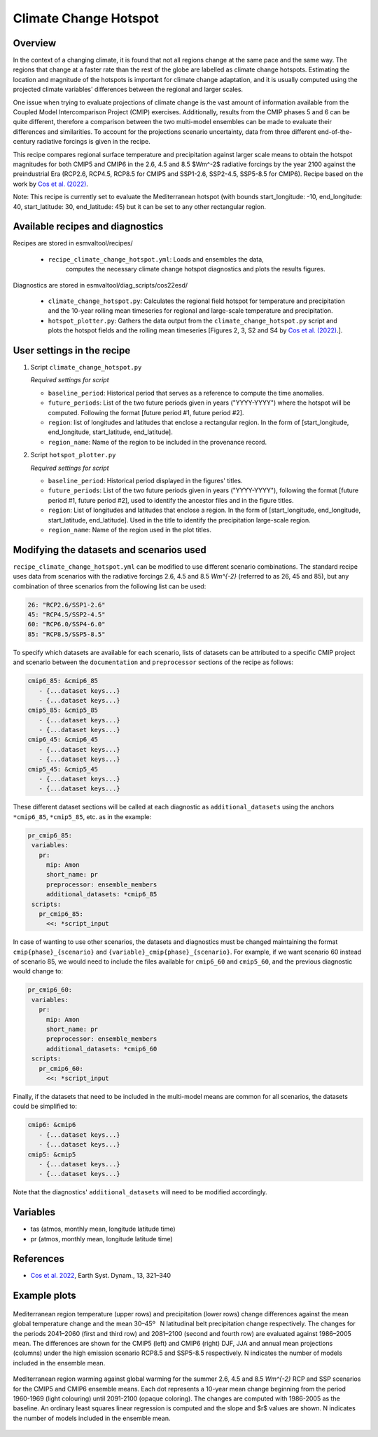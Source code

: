.. _recipe_climate_change_hotspot.rst:

Climate Change Hotspot
======================

Overview
--------

In the context of a changing climate, it is found that
not all regions change at the same pace and the same
way. The regions that change at a faster rate than the rest
of the globe are labelled as climate change hotspots. Estimating
the location and magnitude of the hotspots is important
for climate change adaptation, and it is usually computed using
the projected climate variables' differences between the regional
and larger scales.

One issue when trying to evaluate projections of climate change
is the vast amount of information available from the Coupled
Model Intercomparison Project (CMIP) exercises. Additionally,
results from the CMIP phases 5 and 6 can be quite different,
therefore a comparison between the two multi-model ensembles
can be made to evaluate their differences and similarities. To
account for the projections scenario uncertainty, data from
three different end-of-the-century radiative forcings is given
in the recipe.

This recipe compares regional surface temperature and precipitation
against larger scale means to obtain the hotspot magnitudes for both
CMIP5 and CMIP6 in the 2.6, 4.5 and 8.5 $Wm^-2$ radiative forcings
by the year 2100 against the preindustrial Era
(RCP2.6, RCP4.5, RCP8.5 for CMIP5 and SSP1-2.6, SSP2-4.5, SSP5-8.5 for CMIP6).
Recipe based on the work by `Cos et al. (2022) <https://doi.org/10.5194/esd-13-321-2022>`_.

Note: This recipe is currently set to evaluate the Mediterranean
hotspot (with bounds start_longitude: -10, end_longitude: 40, start_latitude: 30, end_latitude: 45) but it can be set to any other rectangular region.

Available recipes and diagnostics
---------------------------------

Recipes are stored in esmvaltool/recipes/

    * ``recipe_climate_change_hotspot.yml``: Loads and ensembles the data,
       computes the necessary climate change hotspot diagnostics
       and plots the results figures.

Diagnostics are stored in esmvaltool/diag_scripts/cos22esd/

    * ``climate_change_hotspot.py``: Calculates the regional field hotspot
      for temperature and precipitation and the 10-year rolling mean
      timeseries for regional and large-scale temperature and precipitation.

    * ``hotspot_plotter.py``: Gathers the data output from the
      ``climate_change_hotspot.py`` script and plots the hotspot fields and
      the rolling mean timeseries [Figures 2, 3, S2 and S4 by
      `Cos et al. (2022) <https://doi.org/10.5194/esd-13-321-2022>`_.].

User settings in the recipe
---------------------------

#. Script ``climate_change_hotspot.py``

   *Required settings for script*

   * ``baseline_period``: Historical period that serves as a reference to compute the time anomalies.

   * ``future_periods``: List of the two future periods given in years ("YYYY-YYYY") where the hotspot will be computed.
     Following the format [future period #1, future period #2].

   * ``region``: list of longitudes and latitudes that enclose a rectangular region.
     In the form of [start_longitude, end_longitude, start_latitude, end_latitude].

   * ``region_name``: Name of the region to be included in the provenance record.


#. Script ``hotspot_plotter.py``

   *Required settings for script*

   * ``baseline_period``: Historical period displayed in the figures' titles.

   * ``future_periods``: List of the two future periods given in years ("YYYY-YYYY"), following
     the format [future period #1, future period #2], used to identify the
     ancestor files and in the figure titles.

   * ``region``: List of longitudes and latitudes that enclose a region.
     In the form of [start_longitude, end_longitude, start_latitude, end_latitude].
     Used in the title to identify the precipitation large-scale region.

   * ``region_name``: Name of the region used in the plot titles.


Modifying the datasets and scenarios used
-----------------------------------------

``recipe_climate_change_hotspot.yml`` can be modified to use different scenario combinations.
The standard recipe uses data from scenarios with the radiative forcings 2.6, 4.5 and 8.5 `Wm^{-2}` (referred to as 26, 45 and 85),
but any combination of three scenarios from the following list can be used:

.. code-block:: yaml

   26: "RCP2.6/SSP1-2.6"
   45: "RCP4.5/SSP2-4.5"
   60: "RCP6.0/SSP4-6.0"
   85: "RCP8.5/SSP5-8.5"

To specify which datasets are available for each scenario, lists of datasets can be attributed to a
specific CMIP project and scenario between the ``documentation``
and ``preprocessor`` sections of the recipe as follows:

.. code-block:: yaml

   cmip6_85: &cmip6_85
      - {...dataset keys...}
      - {...dataset keys...}
   cmip5_85: &cmip5_85
      - {...dataset keys...}
      - {...dataset keys...}
   cmip6_45: &cmip6_45
      - {...dataset keys...}
      - {...dataset keys...}
   cmip5_45: &cmip5_45
      - {...dataset keys...}
      - {...dataset keys...}

These different dataset sections will be called at each diagnostic as ``additional_datasets`` using the
anchors ``*cmip6_85``, ``*cmip5_85``, etc. as in the example:

.. code-block:: yaml

   pr_cmip6_85:
    variables:
      pr:
        mip: Amon
        short_name: pr
        preprocessor: ensemble_members
        additional_datasets: *cmip6_85
    scripts:
      pr_cmip6_85:
        <<: *script_input

In case of wanting to use other scenarios, the datasets and diagnostics must be
changed maintaining the format ``cmip{phase}_{scenario}`` and ``{variable}_cmip{phase}_{scenario}``.
For example, if we want scenario 60 instead of scenario 85, we would need to include the
files available for ``cmip6_60`` and ``cmip5_60``, and the previous diagnostic would change to:

.. code-block:: yaml

   pr_cmip6_60:
    variables:
      pr:
        mip: Amon
        short_name: pr
        preprocessor: ensemble_members
        additional_datasets: *cmip6_60
    scripts:
      pr_cmip6_60:
        <<: *script_input

Finally, if the datasets that need to be included in the multi-model means are common for all scenarios,
the datasets could be simplified to:

.. code-block:: yaml

   cmip6: &cmip6
      - {...dataset keys...}
      - {...dataset keys...}
   cmip5: &cmip5
      - {...dataset keys...}
      - {...dataset keys...}

Note that the diagnostics' ``additional_datasets`` will need to be modified accordingly.

Variables
---------

* tas (atmos, monthly mean, longitude latitude time)
* pr (atmos, monthly mean, longitude latitude time)

References
----------

* `Cos et al. 2022 <https://doi.org/10.5194/esd-13-321-2022>`_, Earth Syst. Dynam., 13, 321–340


Example plots
-------------

.. _fig_climate_change_hotspot_1:
.. figure:: /recipes/figures/cos22esd/tas_45.png
   :align:  center

.. figure:: /recipes/figures/cos22esd/pr_45.png
   :align:  center

   Mediterranean region temperature (upper rows) and precipitation (lower rows) change differences against the mean global temperature
   change and the mean 30–45º  N latitudinal belt precipitation change respectively. The changes for the periods 2041–2060 (first and third
   row) and 2081–2100 (second and fourth row) are evaluated against 1986–2005 mean. The differences are shown for the CMIP5 (left)
   and CMIP6 (right) DJF, JJA and annual mean projections (columns) under the high emission scenario RCP8.5 and SSP5-8.5 respectively. N
   indicates the number of models included in the ensemble mean.

.. _fig_climate_change_hotspot_2:
.. figure:: /recipes/figures/cos22esd/scenario_combination_tas-tas_jja.png
   :align:   center

   Mediterranean region warming against global warming for the summer
   2.6, 4.5 and 8.5 `Wm^{-2}` RCP and SSP scenarios
   for the CMIP5 and CMIP6 ensemble means.
   Each dot represents a 10-year mean change beginning from the period 1960-1969 (light colouring)
   until 2091-2100 (opaque coloring). The changes are computed with 1986-2005 as the baseline.
   An ordinary least squares linear regression is computed and the slope and $r$ values are shown.
   N indicates the number of models included in the ensemble mean.
